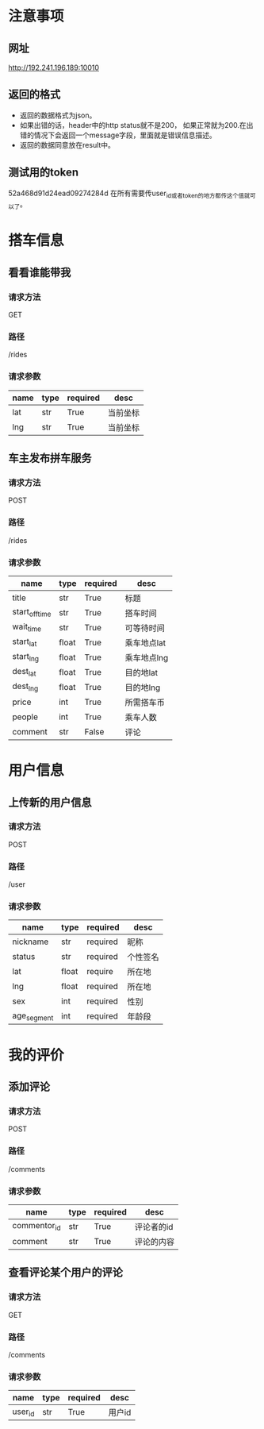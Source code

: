 * 注意事项
** 网址
   http://192.241.196.189:10010

** 返回的格式

- 返回的数据格式为json。
- 如果出错的话，header中的http status就不是200， 如果正常就为200.在出错的情况下会返回一个message字段，里面就是错误信息描述。
- 返回的数据同意放在result中。

** 测试用的token
   52a468d91d24ead09274284d
   在所有需要传user_id或者token的地方都传这个值就可以了。

* 搭车信息
  
** 看看谁能带我

*** 请求方法
GET

*** 路径
/rides

*** 请求参数
| name | type | required | desc     |
|------+------+----------+----------|
| lat  | str  | True     | 当前坐标 |
| lng  | str  | True     | 当前坐标 | 

** 车主发布拼车服务 

*** 请求方法
POST

*** 路径
/rides

*** 请求参数
| name           | type  | required | desc        |
|----------------+-------+----------+-------------|
| title          | str   | True     | 标题        |
| start_off_time | str   | True     | 搭车时间    |
| wait_time      | str   | True     | 可等待时间  |
| start_lat      | float | True     | 乘车地点lat |
| start_lng      | float | True     | 乘车地点lng |
| dest_lat       | float | True     | 目的地lat   |
| dest_lng       | float | True     | 目的地lng   |
| price          | int   | True     | 所需搭车币  |
| people         | int   | True     | 乘车人数    |
| comment        | str   | False    | 评论        |


* 用户信息

** 上传新的用户信息 

*** 请求方法
POST

*** 路径
/user

*** 请求参数
| name        | type  | required | desc     |
|-------------+-------+----------+----------|
| nickname    | str   | required | 昵称     |
| status      | str   | required | 个性签名 |
| lat         | float | require  | 所在地   |
| lng         | float | required | 所在地   |
| sex         | int   | required | 性别     |
| age_segment | int   | required | 年龄段   |


* 我的评价

** 添加评论
*** 请求方法
POST

*** 路径
/comments

*** 请求参数
| name         | type | required | desc       |
|--------------+------+----------+------------|
| commentor_id | str  | True     | 评论者的id |
| comment      | str  | True     | 评论的内容 |

** 查看评论某个用户的评论

*** 请求方法
GET

*** 路径
/comments

*** 请求参数
| name    | type | required | desc     |
|---------+------+----------+----------|
| user_id | str  | True     | 用户id   |

